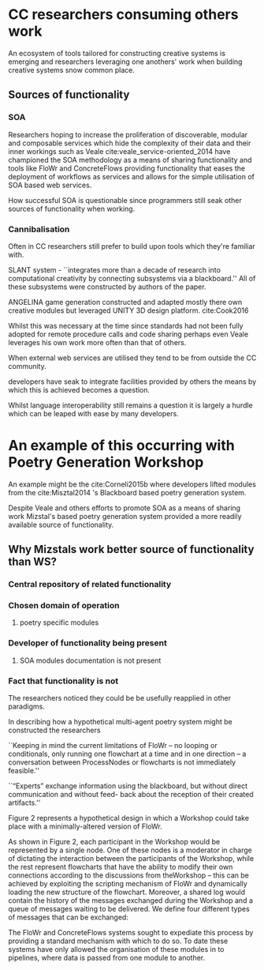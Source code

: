 
* CC researchers consuming others work
  
An ecosystem of tools tailored for constructing creative systems is emerging and
researchers leveraging one anothers' work when building creative systems snow common place.

** Sources of functionality 
*** SOA
 Researchers hoping to increase the proliferation of 
 discoverable, modular and composable services which
 hide the complexity of their data and their inner workings
  such as Veale cite:veale_service-oriented_2014 have championed the SOA methodology as a means of sharing functionality and tools like FloWr and ConcreteFlows providing functionality that eases the deployment of workflows as services and allows for the simple utilisation of SOA based web services.

 How successful SOA is questionable since programmers still seak other sources of functionality when working.

*** Cannibalisation
 Often in CC researchers still prefer to build upon tools which they're familiar with.

 SLANT system - 
 ``integrates more than a decade of research into computational creativity by connecting subsystems via a blackboard.'' All of these subsystems were constructed by authors of the paper.

 ANGELINA game generation constructed and adapted mostly there own creative modules but leveraged UNITY 3D design platform.
 cite:Cook2016

Whilst this was necessary at the time 
since standards had not been fully adopted for remote procedure calls and code sharing 
perhaps even Veale leverages his own work more often than that of others.

 When external web services are utilised they tend to be from outside the CC community.

 developers have seak to integrate facilities provided by others the means by which this is achieved becomes a question.

 Whilst language interoperability still remains a question it is largely a hurdle which can be leaped with ease by many developers.

* An example of this occurring with Poetry Generation Workshop
An example might be the cite:Corneli2015b where developers lifted modules from the cite:Misztal2014 's Blackboard based poetry generation system.

Despite Veale and others efforts to promote SOA as a means of sharing work
Mizstal's based poetry generation system provided a more readily available source of functionality.

** Why Mizstals work better source of functionality than WS?
*** *Central repository of related functionality*
*** Chosen domain of operation 
****  poetry specific modules
*** Developer of functionality being present
**** SOA modules documentation is not present
*** Fact that functionality is not 

 The researchers noticed they could be be usefully reapplied in other paradigms.



 In describing how a hypothetical multi-agent poetry system might be constructed the researchers 

 ``Keeping in mind the current limitations of FloWr – no looping or conditionals, only running one flowchart at a time and in one direction – a conversation between ProcessNodes or flowcharts is not immediately feasible.''

 ``“Experts” exchange information using the blackboard, but without direct communication and without feed- back about the reception of their created artifacts.''

 Figure 2 represents a hypothetical design in which a Workshop could take place with a minimally-altered version of FloWr. 

 As shown in Figure 2, each participant in the Workshop would be represented by a single node. 
 One of these nodes is a moderator in charge of dictating the interaction between the participants of the Workshop, while the rest represent flowcharts that have the ability to modify their own connections according to the discussions from theWorkshop – this can be achieved by exploiting the scripting mechanism of FloWr and dynamically loading the new structure of the flowchart. 
 Moreover, a shared log would contain the history of the messages exchanged during the Workshop and a queue of messages waiting to be delivered. We define four different types of messages that can be exchanged:




 The FloWr and ConcreteFlows systems sought to expediate this process by providing a standard mechanism with which to do so.
 To date these systems have only allowed the organisation of these modules in to pipelines, where data is passed from one module to another.



